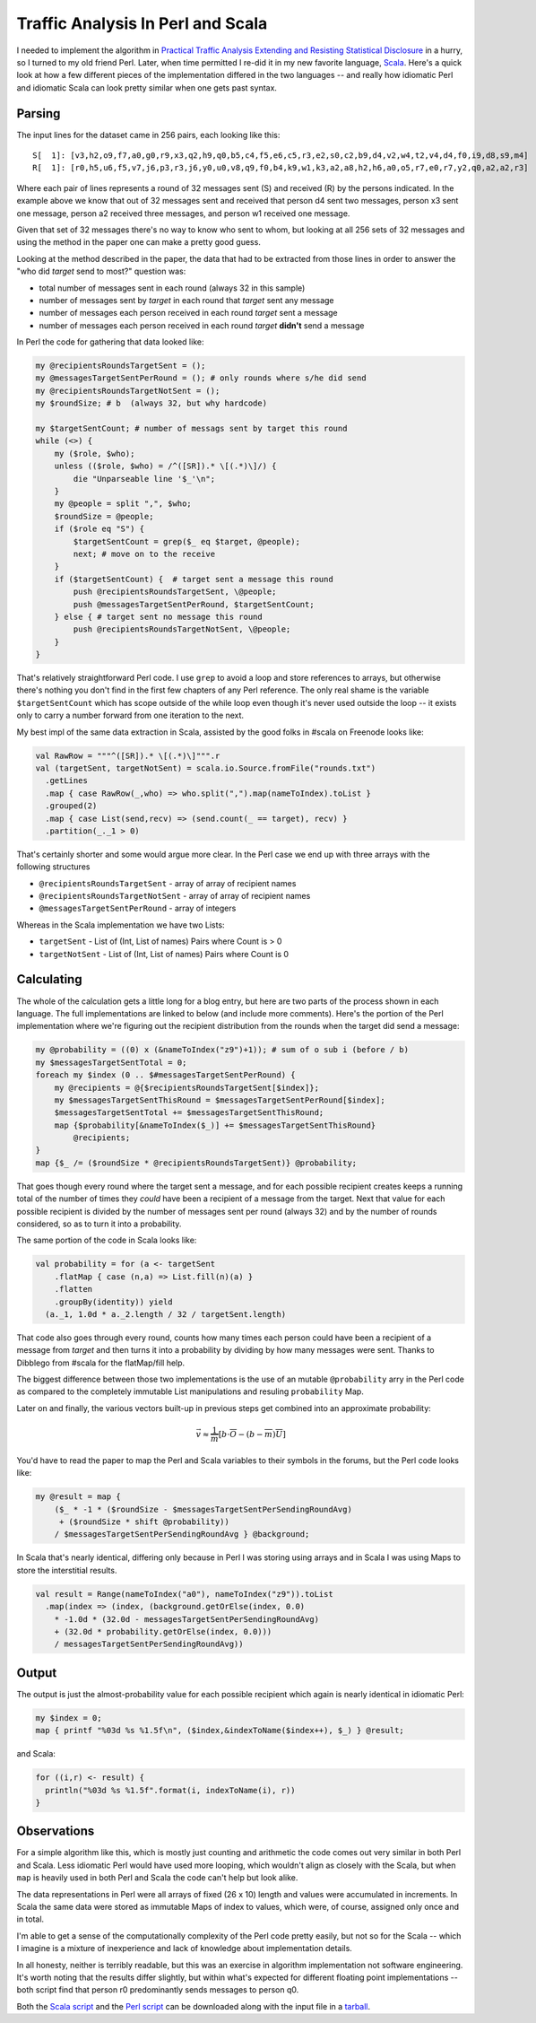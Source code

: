 Traffic Analysis In Perl and Scala
==================================

I needed to implement the algorithm in `Practical Traffic Analysis Extending and
Resisting Statistical Disclosure`_ in a hurry, so I turned to my old friend
Perl.  Later, when time permitted I re-did it in my new favorite language,
Scala_.  Here's a quick look at how a few different pieces of the implementation
differed in the two languages -- and really how idiomatic Perl and idiomatic
Scala can look pretty similar when one gets past syntax.

.. _Practical Traffic Analysis Extending and Resisting Statistical Disclosure: http://scholar.google.com/scholar?cluster=12277737764453076362
.. _Scala: http://www.scala-lang.org/

.. read_more

Parsing
-------

The input lines for the dataset came in 256 pairs, each looking like this::

    S[  1]: [v3,h2,o9,f7,a0,g0,r9,x3,q2,h9,q0,b5,c4,f5,e6,c5,r3,e2,s0,c2,b9,d4,v2,w4,t2,v4,d4,f0,i9,d8,s9,m4]
    R[  1]: [r0,h5,u6,f5,v7,j6,p3,r3,j6,y0,u0,v8,q9,f0,b4,k9,w1,k3,a2,a8,h2,h6,a0,o5,r7,e0,r7,y2,q0,a2,a2,r3]

Where each pair of lines represents a round of 32 messages sent (S) and received
(R) by the persons indicated.  In the example above we know that out of 32
messages sent and received that person d4 sent two messages, person x3 sent one
message, person a2 received three messages, and person w1 received one message.

Given that set of 32 messages there's no way to know who sent to whom, but
looking at all 256 sets of 32 messages and using the method in the paper one can
make a pretty good guess.

Looking at the method described in the paper, the data that had to be extracted
from those lines in order to answer the "who did *target* send to most?"
question was:
 
- total number of messages sent in each round (always 32 in this sample)
- number of messages sent by *target* in each round that *target* sent any
  message
- number of messages each person received in each round *target* sent a message
- number of messages each person received in each round *target* **didn't**
  send a message

In Perl the code for gathering that data looked like:

.. code:: perl

    my @recipientsRoundsTargetSent = ();
    my @messagesTargetSentPerRound = (); # only rounds where s/he did send
    my @recipientsRoundsTargetNotSent = ();
    my $roundSize; # b  (always 32, but why hardcode)

    my $targetSentCount; # number of messags sent by target this round
    while (<>) {
        my ($role, $who);
        unless (($role, $who) = /^([SR]).* \[(.*)\]/) {
            die "Unparseable line '$_'\n";
        }
        my @people = split ",", $who;
        $roundSize = @people;
        if ($role eq "S") {
            $targetSentCount = grep($_ eq $target, @people);
            next; # move on to the receive
        }
        if ($targetSentCount) {  # target sent a message this round
            push @recipientsRoundsTargetSent, \@people;
            push @messagesTargetSentPerRound, $targetSentCount;
        } else { # target sent no message this round
            push @recipientsRoundsTargetNotSent, \@people;
        }
    }

That's relatively straightforward Perl code.  I use ``grep`` to avoid a
loop and store references to arrays, but otherwise there's nothing you don't
find in the first few chapters of any Perl reference.  The only real shame is
the variable ``$targetSentCount`` which has scope outside of the while loop even
though it's never used outside the loop -- it exists only to carry a number
forward from one iteration to the next.

My best impl of the same data extraction in Scala, assisted by the good folks in
#scala on Freenode looks like:

.. code:: scala

 val RawRow = """^([SR]).* \[(.*)\]""".r
 val (targetSent, targetNotSent) = scala.io.Source.fromFile("rounds.txt")
   .getLines
   .map { case RawRow(_,who) => who.split(",").map(nameToIndex).toList }
   .grouped(2)
   .map { case List(send,recv) => (send.count(_ == target), recv) }
   .partition(_._1 > 0)

That's certainly shorter and some would argue more clear.  In the Perl case we
end up with three arrays with the following structures

- ``@recipientsRoundsTargetSent`` - array of array of recipient names
- ``@recipientsRoundsTargetNotSent`` - array of array of recipient names
- ``@messagesTargetSentPerRound`` - array of integers

Whereas in the Scala implementation we have two Lists:

- ``targetSent`` - List of (Int, List of names) Pairs where Count is > 0
- ``targetNotSent`` - List of (Int, List of names) Pairs where Count is 0

Calculating
-----------

The whole of the calculation gets a little long for a blog entry, but here are
two parts of the process shown in each language.  The full implementations are
linked to below (and include more comments).  Here's the portion of the Perl
implementation where we're figuring out the recipient distribution from the
rounds when the target did send a message:

.. code:: perl

  my @probability = ((0) x (&nameToIndex("z9")+1)); # sum of o sub i (before / b)
  my $messagesTargetSentTotal = 0;
  foreach my $index (0 .. $#messagesTargetSentPerRound) {
      my @recipients = @{$recipientsRoundsTargetSent[$index]};
      my $messagesTargetSentThisRound = $messagesTargetSentPerRound[$index];
      $messagesTargetSentTotal += $messagesTargetSentThisRound;
      map {$probability[&nameToIndex($_)] += $messagesTargetSentThisRound}
          @recipients;
  }
  map {$_ /= ($roundSize * @recipientsRoundsTargetSent)} @probability;

That goes though every round where the target sent a message, and for each
possible recipient creates keeps a running total of the number of times they
*could* have been a recipient of a message from the target.  Next that value for
each possible recipient is divided by the number of messages sent per round
(always 32) and by the number of rounds considered, so as to turn it into a
probability.

The same portion of the code in Scala looks like:

.. code:: scala

  val probability = for (a <- targetSent
      .flatMap { case (n,a) => List.fill(n)(a) }
      .flatten
      .groupBy(identity)) yield
    (a._1, 1.0d * a._2.length / 32 / targetSent.length)

That code also goes through every round, counts how many times each person
could have been a recipient of a message from *target* and then turns it into a
probability by dividing by how many messages were sent.  Thanks to Dibblego from
#scala for the flatMap/fill help.

The biggest difference between those two implementations is the use of an
mutable ``@probability`` arry in the Perl code as compared to the completely
immutable List manipulations and resuling ``probability`` Map.

Later on and finally, the various vectors built-up in previous steps get
combined into an approximate probability:

.. math::

  \vec v\approx{}\frac{1}{\overline{m}}\left[{b\cdot{}\overline{O}-\left({b-\overline{m}}\right)\overline{U}}\right]

You'd have to read the paper to map the Perl and Scala variables to their
symbols in the forums, but the Perl code looks like:

.. code:: perl

  my @result = map {
      ($_ * -1 * ($roundSize - $messagesTargetSentPerSendingRoundAvg)
       + ($roundSize * shift @probability))
      / $messagesTargetSentPerSendingRoundAvg } @background;

In Scala that's nearly identical, differing only because in Perl I was
storing using arrays and in Scala I was using Maps to store the interstitial
results.

.. code:: scala

  val result = Range(nameToIndex("a0"), nameToIndex("z9")).toList
    .map(index => (index, (background.getOrElse(index, 0.0)
      * -1.0d * (32.0d - messagesTargetSentPerSendingRoundAvg)
      + (32.0d * probability.getOrElse(index, 0.0)))
      / messagesTargetSentPerSendingRoundAvg))

Output
------

The output is just the almost-probability value for each possible recipient
which again is nearly identical in idiomatic Perl:

.. code:: perl

  my $index = 0;
  map { printf "%03d %s %1.5f\n", ($index,&indexToName($index++), $_) } @result;

and Scala:

.. code:: scala

  for ((i,r) <- result) {
    println("%03d %s %1.5f".format(i, indexToName(i), r))
  }

Observations
------------

For a simple algorithm like this, which is mostly just counting and arithmetic
the code comes out very similar in both Perl and Scala.  Less idiomatic Perl
would have used more looping, which wouldn't align as closely with the Scala,
but when ``map`` is heavily used in both Perl and Scala the code can't help but
look alike.

The data representations in Perl were all arrays of fixed (26 x 10) length and
values were accumulated in increments.  In Scala the same data were stored as
immutable Maps of index to values, which were, of course, assigned only once and
in total.

I'm able to get a sense of the computationally complexity of the Perl code
pretty easily, but not so for the Scala -- which I imagine is a mixture of
inexperience and lack of knowledge about implementation details.

In all honesty, neither is terribly readable, but this was an exercise in
algorithm implementation not software engineering.  It's worth noting that the
results differ slightly, but within what's expected for different floating point
implementations -- both script find that person r0 predominantly sends messages
to person q0.

Both the `Scala script`_ and the `Perl script`_ can be downloaded along with the
input file in a tarball_.

.. _Scala script: http://paste.pocoo.org/show/333148/
.. _Perl script: http://paste.pocoo.org/show/333145/
.. _tarball: http://ry4an.org/unblog/static/attachments/perl-scala.tar.gz

.. raw:: html

    <script type="text/javascript" src="http://alexgorbatchev.com/pub/sh/current/scripts/shCore.js"></script>
    <script type="text/javascript" src="http://alexgorbatchev.com/pub/sh/current/scripts/shBrushPerl.js"></script>
    <script type="text/javascript" src="http://alexgorbatchev.com/pub/sh/current/scripts/shBrushScala.js"></script>
    <link type="text/css" rel="stylesheet" href="http://alexgorbatchev.com/pub/sh/current/styles/shCoreDefault.css"/>
    <script type="text/javascript">SyntaxHighlighter.defaults.toolbar=false; SyntaxHighlighter.all();</script>

.. tags: scala,perl,software
